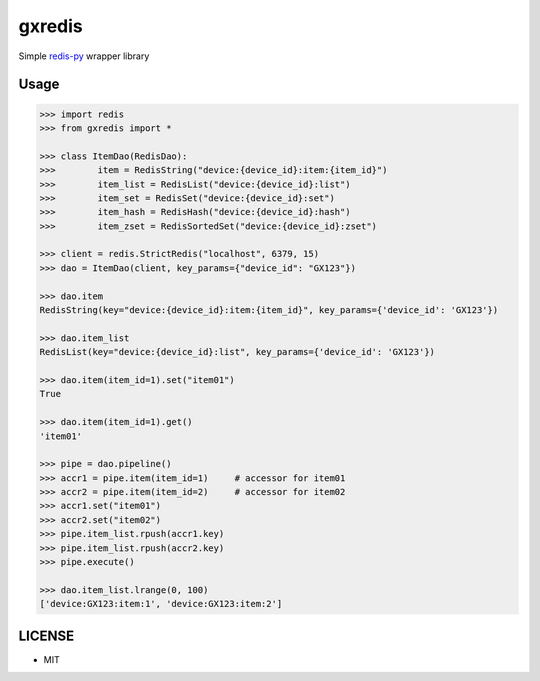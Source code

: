 gxredis
=======

Simple `redis-py <https://redis-py.readthedocs.io/en/latest/>`_ wrapper library


Usage
-----

.. code-block:: pycon

    >>> import redis
    >>> from gxredis import *

    >>> class ItemDao(RedisDao):
    >>>        item = RedisString("device:{device_id}:item:{item_id}")
    >>>        item_list = RedisList("device:{device_id}:list")
    >>>        item_set = RedisSet("device:{device_id}:set")
    >>>        item_hash = RedisHash("device:{device_id}:hash")
    >>>        item_zset = RedisSortedSet("device:{device_id}:zset")

    >>> client = redis.StrictRedis("localhost", 6379, 15)
    >>> dao = ItemDao(client, key_params={"device_id": "GX123"})

    >>> dao.item
    RedisString(key="device:{device_id}:item:{item_id}", key_params={'device_id': 'GX123'})

    >>> dao.item_list
    RedisList(key="device:{device_id}:list", key_params={'device_id': 'GX123'})

    >>> dao.item(item_id=1).set("item01")
    True

    >>> dao.item(item_id=1).get()
    'item01'

    >>> pipe = dao.pipeline()
    >>> accr1 = pipe.item(item_id=1)     # accessor for item01
    >>> accr2 = pipe.item(item_id=2)     # accessor for item02
    >>> accr1.set("item01")
    >>> accr2.set("item02")
    >>> pipe.item_list.rpush(accr1.key)
    >>> pipe.item_list.rpush(accr2.key)
    >>> pipe.execute()

    >>> dao.item_list.lrange(0, 100)
    ['device:GX123:item:1', 'device:GX123:item:2']


LICENSE
-------

- MIT
